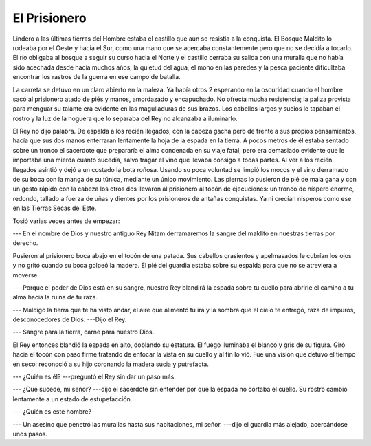 El Prisionero
=============

Lindero a las últimas tierras del Hombre estaba el castillo que aún se resistía
a la conquista. El Bosque Maldito lo rodeaba por el Oeste y hacia el Sur, como
una mano que se acercaba constantemente pero que no se decidía a tocarlo. El
río obligaba al bosque a seguir su curso hacia el Norte y el castillo cerraba
su salida con una muralla que no había sido acechada desde hacía muchos años;
la quietud del agua, el moho en las paredes y la pesca paciente dificultaba
encontrar los rastros de la guerra en ese campo de batalla.

La carreta se detuvo en un claro abierto en la maleza. Ya había otros 2
esperando en la oscuridad cuando el hombre sacó al prisionero atado de piés y 
manos, amordazado y encapuchado. No ofrecía mucha resistencia; la paliza
provista para menguar su talante era evidente en las magulladuras de sus
brazos. Los cabellos largos y sucios le tapaban el rostro y la luz de la
hoguera que lo separaba del Rey no alcanzaba a iluminarlo.

El Rey no dijo palabra. De espalda a los recién llegados, con la cabeza gacha
pero de frente a sus propios pensamientos, hacía que sus dos manos enterraran
lentamente la hoja de la espada en la tierra. A pocos metros de él estaba
sentado sobre un tronco el sacerdote que prepararía el alma condenada en su
viaje fatal, pero era demasiado evidente que le importaba una mierda cuanto
sucedía, salvo tragar el vino que llevaba consigo a todas partes. Al ver a los
recién llegados asintió y dejó a un costado la bota roñosa. Usando su poca
voluntad se limpió los mocos y el vino derramado de su boca con la manga de su
túnica, mediante un único movimiento. Las piernas lo pusieron de pié de mala
gana y con un gesto rápido con la cabeza los otros dos llevaron al prisionero
al tocón de ejecuciones: un tronco de níspero enorme, redondo, tallado a fuerza
de uñas y dientes por los prisioneros de antañas conquistas. Ya ni crecían
nísperos como ese en las Tierras Secas del Este.

Tosió varias veces antes de empezar:

--- En el nombre de Dios y nuestro antiguo Rey Nitam derramaremos la sangre del
maldito en nuestras tierras por derecho.

Pusieron al prisionero boca abajo en el tocón de una patada. Sus cabellos
grasientos y apelmasados le cubrían los ojos y no gritó cuando su boca golpeó
la madera. El pié del guardia estaba sobre su espalda para que no se atreviera
a moverse.

--- Porque el poder de Dios está en su sangre, nuestro Rey blandirá la espada
sobre tu cuello para abrirle el camino a tu alma hacia la ruina de tu raza.

--- Maldigo la tierra que te ha visto andar, el aire que alimentó tu ira y la
sombra que el cielo te entregó, raza de impuros, desconocedores de Dios.
---Dijo el Rey.

--- Sangre para la tierra, carne para nuestro Dios.

El Rey entonces blandió la espada en alto, doblando su estatura. El fuego
iluminaba el blanco y gris de su figura. Giró hacia el tocón con paso firme
tratando de enfocar la vista en su cuello y al fin lo vió. Fue una visión que
detuvo el tiempo en seco: reconoció a su hijo coronando la madera sucia y
putrefacta.

--- ¿Quién es él? ---preguntó el Rey sin dar un paso más.

--- ¿Qué sucede, mi señor?  ---dijo el sacerdote sin entender por qué la espada
no cortaba el cuello. Su rostro cambió lentamente a un estado de estupefacción.

--- ¿Quién es este hombre?

--- Un asesino que penetró las murallas hasta sus habitaciones, mi señor.
---dijo el guardia más alejado, acercándose unos pasos.


